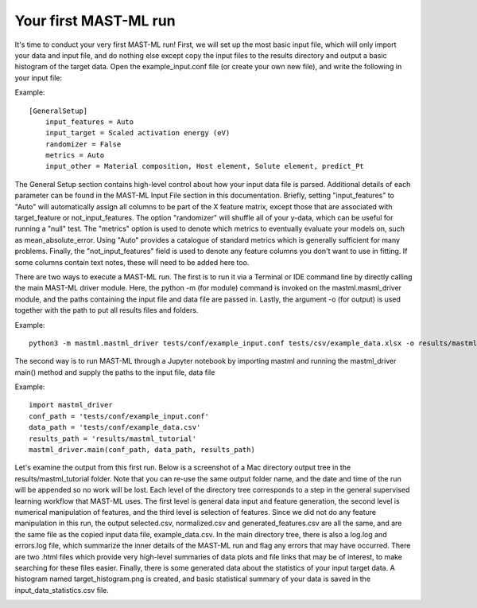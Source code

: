 **********************
Your first MAST-ML run
**********************

It's time to conduct your very first MAST-ML run! First, we will set up the most basic input file, which will only
import your data and input file, and do nothing else except copy the input files to the results directory and output a
basic histogram of the target data. Open the example_input.conf file (or create your own new file), and write the following
in your input file:

Example::

    [GeneralSetup]
        input_features = Auto
        input_target = Scaled activation energy (eV)
        randomizer = False
        metrics = Auto
        input_other = Material composition, Host element, Solute element, predict_Pt

The General Setup section contains high-level control about how your input data file is parsed. Additional details of
each parameter can be found in the MAST-ML Input File section in this documentation. Briefly, setting "input_features" to
"Auto" will automatically assign all columns to be part of the X feature matrix, except those that are associated with
target_feature or not_input_features. The option "randomizer" will shuffle all of your y-data, which can be useful for
running a "null" test. The "metrics" option is used to denote which metrics to eventually evaluate your models on, such
as mean_absolute_error. Using "Auto" provides a catalogue of standard metrics which is generally sufficient for many
problems. Finally, the "not_input_features" field is used to denote any feature columns you don't want to use in fitting.
If some columns contain text notes, these will need to be added here too.

There are two ways to execute a MAST-ML run. The first is to run it via a Terminal or IDE command line by directly calling
the main MAST-ML driver module. Here, the python -m (for module) command is invoked on the mastml.masml_driver module, and
the paths containing the input file and data file are passed in. Lastly, the argument -o (for output) is used together
with the path to put all results files and folders.

Example::

    python3 -m mastml.mastml_driver tests/conf/example_input.conf tests/csv/example_data.xlsx -o results/mastml_tutorial


The second way is to run MAST-ML through a Jupyter notebook by importing mastml and running the mastml_driver main()
method and supply the paths to the input file, data file

Example::

    import mastml_driver
    conf_path = 'tests/conf/example_input.conf'
    data_path = 'tests/conf/example_data.csv'
    results_path = 'results/mastml_tutorial'
    mastml_driver.main(conf_path, data_path, results_path)

Let's examine the output from this first run. Below is a screenshot of a Mac directory output tree in the results/mastml_tutorial
folder. Note that you can re-use the same output folder name, and the date and time of the run will be appended so no
work will be lost. Each level of the directory tree corresponds to a step in the general supervised learning workflow that
MAST-ML uses. The first level is general data input and feature generation, the second level is numerical manipulation
of features, and the third level is selection of features. Since we did not do any feature manipulation in this run, the
output selected.csv, normalized.csv and generated_features.csv are all the same, and are the same file as the copied
input data file, example_data.csv. In the main directory tree, there is also a log.log and errors.log file, which summarize
the inner details of the MAST-ML run and flag any errors that may have occurred. There are two .html files which provide
very high-level summaries of data plots and file links that may be of interest, to make searching for these files easier.
Finally, there is some generated data about the statistics of your input target data. A histogram named target_histogram.png
is created, and basic statistical summary of your data is saved in the input_data_statistics.csv file.

.. image:: MASTMLtutorial_run1.png
